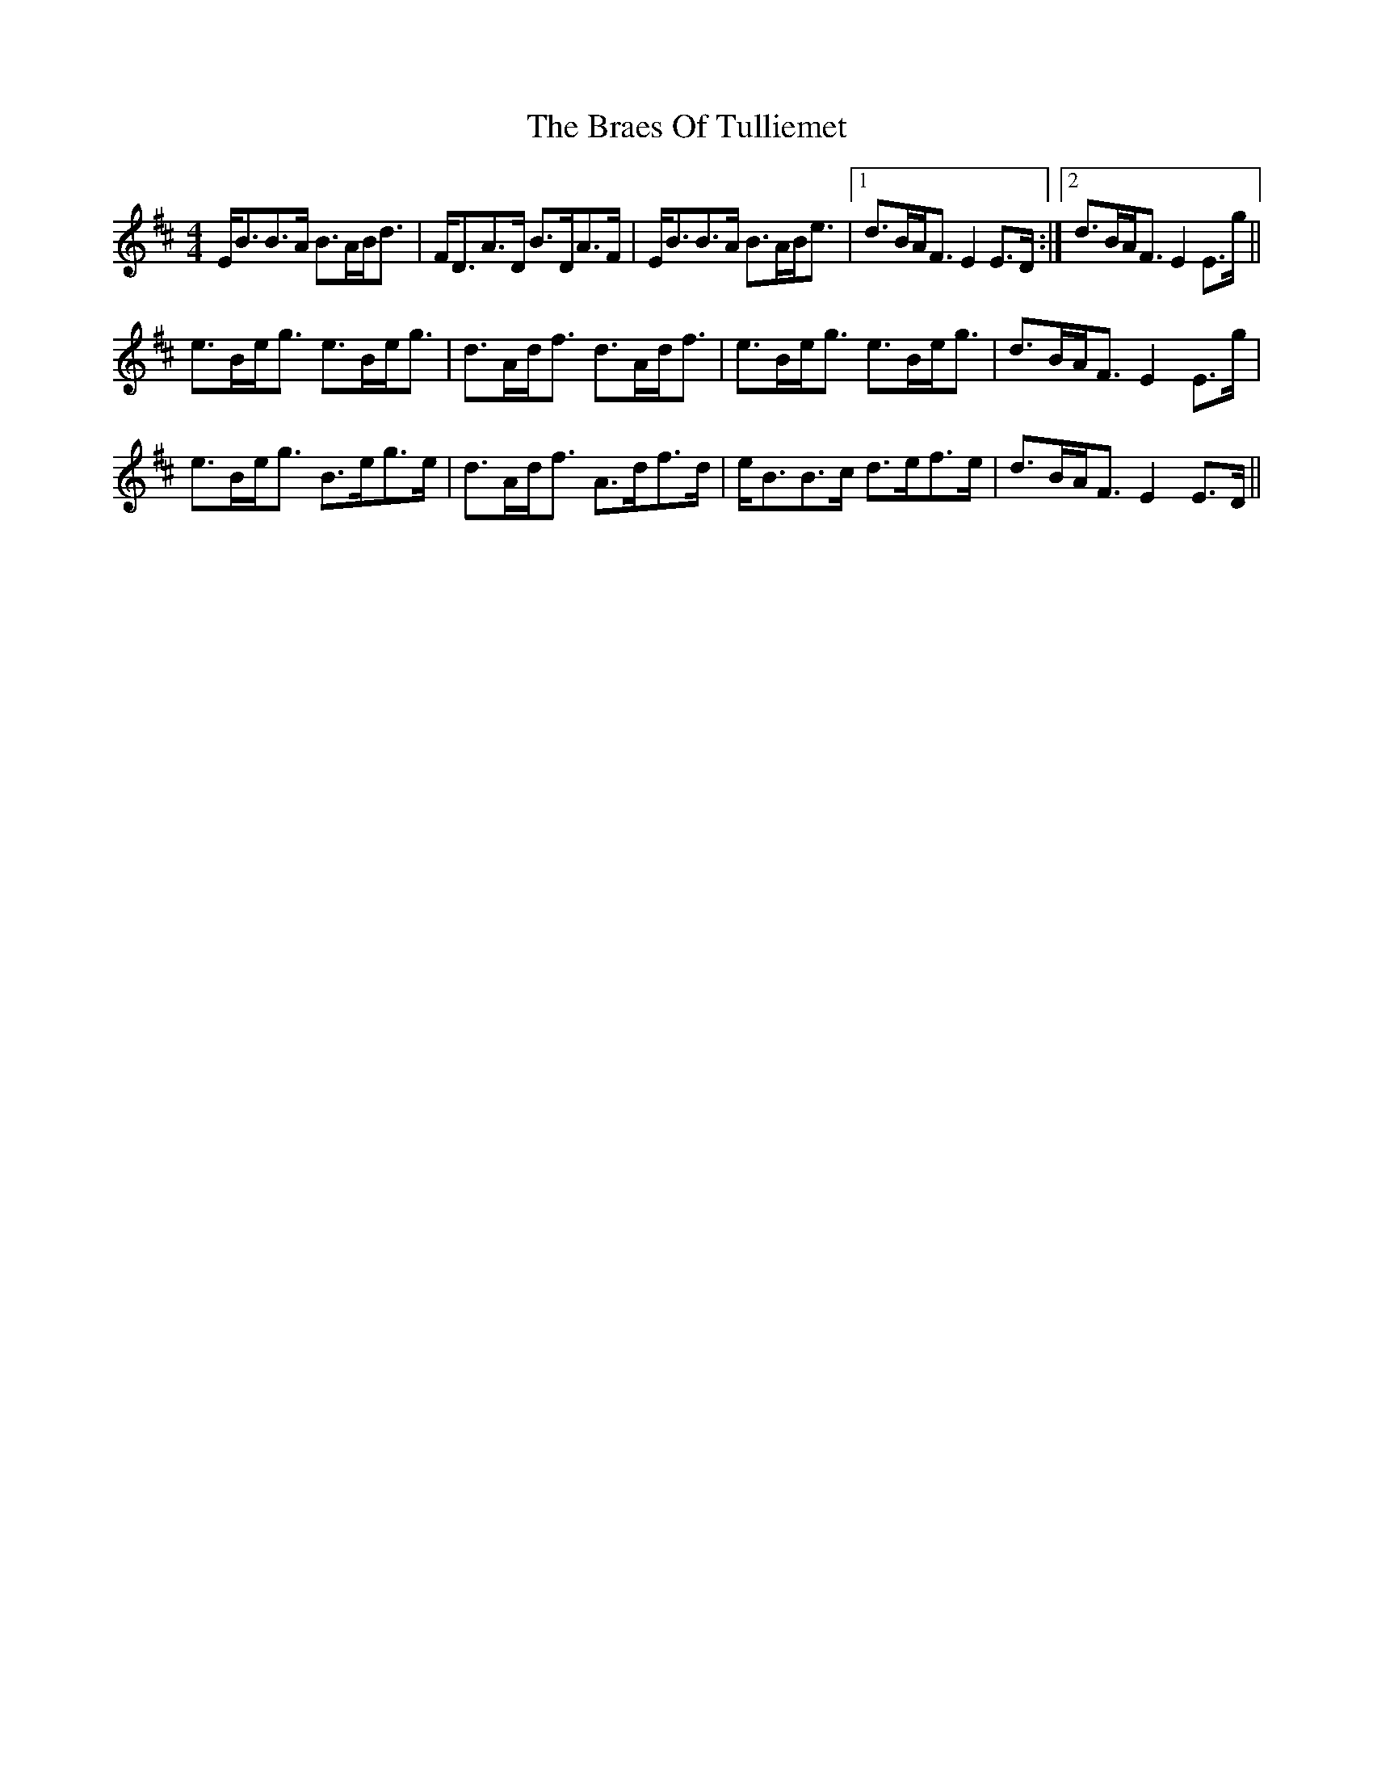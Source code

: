 X: 4886
T: Braes Of Tulliemet, The
R: strathspey
M: 4/4
K: Edorian
E<BB>A B>AB<d|F<DA>D B>DA>F|E<BB>A B>AB<e|1 d>BA<F E2E>D:|2 d>BA<F E2E>g||
e>Be<g e>Be<g|d>Ad<f d>Ad<f|e>Be<g e>Be<g|d>BA<F E2E>g|
e>Be<g B>eg>e|d>Ad<f A>df>d|e<BB>c d>ef>e|d>BA<F E2E>D||

